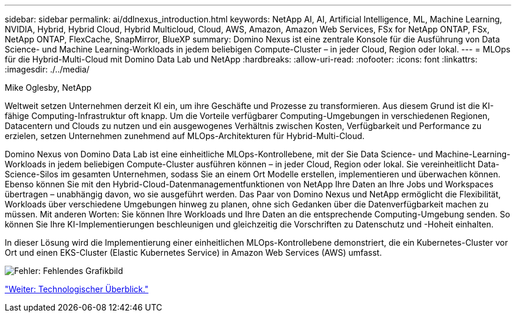 ---
sidebar: sidebar 
permalink: ai/ddlnexus_introduction.html 
keywords: NetApp AI, AI, Artificial Intelligence, ML, Machine Learning, NVIDIA, Hybrid, Hybrid Cloud, Hybrid Multicloud, Cloud, AWS, Amazon, Amazon Web Services, FSx for NetApp ONTAP, FSx, NetApp ONTAP, FlexCache, SnapMirror, BlueXP 
summary: Domino Nexus ist eine zentrale Konsole für die Ausführung von Data Science- und Machine Learning-Workloads in jedem beliebigen Compute-Cluster – in jeder Cloud, Region oder lokal. 
---
= MLOps für die Hybrid-Multi-Cloud mit Domino Data Lab und NetApp
:hardbreaks:
:allow-uri-read: 
:nofooter: 
:icons: font
:linkattrs: 
:imagesdir: ./../media/


Mike Oglesby, NetApp

[role="lead"]
Weltweit setzen Unternehmen derzeit KI ein, um ihre Geschäfte und Prozesse zu transformieren. Aus diesem Grund ist die KI-fähige Computing-Infrastruktur oft knapp. Um die Vorteile verfügbarer Computing-Umgebungen in verschiedenen Regionen, Datacentern und Clouds zu nutzen und ein ausgewogenes Verhältnis zwischen Kosten, Verfügbarkeit und Performance zu erzielen, setzen Unternehmen zunehmend auf MLOps-Architekturen für Hybrid-Multi-Cloud.

Domino Nexus von Domino Data Lab ist eine einheitliche MLOps-Kontrollebene, mit der Sie Data Science- und Machine-Learning-Workloads in jedem beliebigen Compute-Cluster ausführen können – in jeder Cloud, Region oder lokal. Sie vereinheitlicht Data-Science-Silos im gesamten Unternehmen, sodass Sie an einem Ort Modelle erstellen, implementieren und überwachen können. Ebenso können Sie mit den Hybrid-Cloud-Datenmanagementfunktionen von NetApp Ihre Daten an Ihre Jobs und Workspaces übertragen – unabhängig davon, wo sie ausgeführt werden. Das Paar von Domino Nexus und NetApp ermöglicht die Flexibilität, Workloads über verschiedene Umgebungen hinweg zu planen, ohne sich Gedanken über die Datenverfügbarkeit machen zu müssen. Mit anderen Worten: Sie können Ihre Workloads und Ihre Daten an die entsprechende Computing-Umgebung senden. So können Sie Ihre KI-Implementierungen beschleunigen und gleichzeitig die Vorschriften zu Datenschutz und -Hoheit einhalten.

In dieser Lösung wird die Implementierung einer einheitlichen MLOps-Kontrollebene demonstriert, die ein Kubernetes-Cluster vor Ort und einen EKS-Cluster (Elastic Kubernetes Service) in Amazon Web Services (AWS) umfasst.

image:ddlnexus_image1.png["Fehler: Fehlendes Grafikbild"]

link:ddlnexus_technology_overview.html["Weiter: Technologischer Überblick."]
